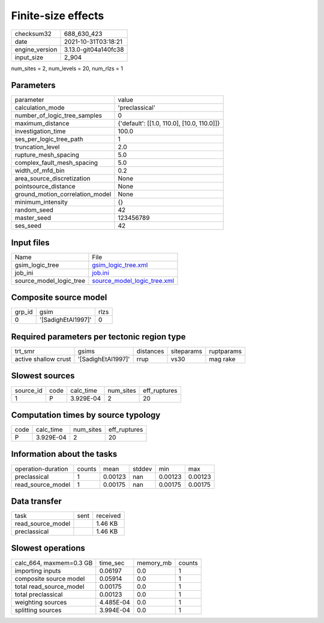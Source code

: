 Finite-size effects
===================

+----------------+----------------------+
| checksum32     | 688_630_423          |
+----------------+----------------------+
| date           | 2021-10-31T03:18:21  |
+----------------+----------------------+
| engine_version | 3.13.0-git04a140fc38 |
+----------------+----------------------+
| input_size     | 2_904                |
+----------------+----------------------+

num_sites = 2, num_levels = 20, num_rlzs = 1

Parameters
----------
+---------------------------------+--------------------------------------------+
| parameter                       | value                                      |
+---------------------------------+--------------------------------------------+
| calculation_mode                | 'preclassical'                             |
+---------------------------------+--------------------------------------------+
| number_of_logic_tree_samples    | 0                                          |
+---------------------------------+--------------------------------------------+
| maximum_distance                | {'default': [[1.0, 110.0], [10.0, 110.0]]} |
+---------------------------------+--------------------------------------------+
| investigation_time              | 100.0                                      |
+---------------------------------+--------------------------------------------+
| ses_per_logic_tree_path         | 1                                          |
+---------------------------------+--------------------------------------------+
| truncation_level                | 2.0                                        |
+---------------------------------+--------------------------------------------+
| rupture_mesh_spacing            | 5.0                                        |
+---------------------------------+--------------------------------------------+
| complex_fault_mesh_spacing      | 5.0                                        |
+---------------------------------+--------------------------------------------+
| width_of_mfd_bin                | 0.2                                        |
+---------------------------------+--------------------------------------------+
| area_source_discretization      | None                                       |
+---------------------------------+--------------------------------------------+
| pointsource_distance            | None                                       |
+---------------------------------+--------------------------------------------+
| ground_motion_correlation_model | None                                       |
+---------------------------------+--------------------------------------------+
| minimum_intensity               | {}                                         |
+---------------------------------+--------------------------------------------+
| random_seed                     | 42                                         |
+---------------------------------+--------------------------------------------+
| master_seed                     | 123456789                                  |
+---------------------------------+--------------------------------------------+
| ses_seed                        | 42                                         |
+---------------------------------+--------------------------------------------+

Input files
-----------
+-------------------------+--------------------------------------------------------------+
| Name                    | File                                                         |
+-------------------------+--------------------------------------------------------------+
| gsim_logic_tree         | `gsim_logic_tree.xml <gsim_logic_tree.xml>`_                 |
+-------------------------+--------------------------------------------------------------+
| job_ini                 | `job.ini <job.ini>`_                                         |
+-------------------------+--------------------------------------------------------------+
| source_model_logic_tree | `source_model_logic_tree.xml <source_model_logic_tree.xml>`_ |
+-------------------------+--------------------------------------------------------------+

Composite source model
----------------------
+--------+--------------------+------+
| grp_id | gsim               | rlzs |
+--------+--------------------+------+
| 0      | '[SadighEtAl1997]' | 0    |
+--------+--------------------+------+

Required parameters per tectonic region type
--------------------------------------------
+----------------------+--------------------+-----------+------------+------------+
| trt_smr              | gsims              | distances | siteparams | ruptparams |
+----------------------+--------------------+-----------+------------+------------+
| active shallow crust | '[SadighEtAl1997]' | rrup      | vs30       | mag rake   |
+----------------------+--------------------+-----------+------------+------------+

Slowest sources
---------------
+-----------+------+-----------+-----------+--------------+
| source_id | code | calc_time | num_sites | eff_ruptures |
+-----------+------+-----------+-----------+--------------+
| 1         | P    | 3.929E-04 | 2         | 20           |
+-----------+------+-----------+-----------+--------------+

Computation times by source typology
------------------------------------
+------+-----------+-----------+--------------+
| code | calc_time | num_sites | eff_ruptures |
+------+-----------+-----------+--------------+
| P    | 3.929E-04 | 2         | 20           |
+------+-----------+-----------+--------------+

Information about the tasks
---------------------------
+--------------------+--------+---------+--------+---------+---------+
| operation-duration | counts | mean    | stddev | min     | max     |
+--------------------+--------+---------+--------+---------+---------+
| preclassical       | 1      | 0.00123 | nan    | 0.00123 | 0.00123 |
+--------------------+--------+---------+--------+---------+---------+
| read_source_model  | 1      | 0.00175 | nan    | 0.00175 | 0.00175 |
+--------------------+--------+---------+--------+---------+---------+

Data transfer
-------------
+-------------------+------+----------+
| task              | sent | received |
+-------------------+------+----------+
| read_source_model |      | 1.46 KB  |
+-------------------+------+----------+
| preclassical      |      | 1.46 KB  |
+-------------------+------+----------+

Slowest operations
------------------
+-------------------------+-----------+-----------+--------+
| calc_664, maxmem=0.3 GB | time_sec  | memory_mb | counts |
+-------------------------+-----------+-----------+--------+
| importing inputs        | 0.06197   | 0.0       | 1      |
+-------------------------+-----------+-----------+--------+
| composite source model  | 0.05914   | 0.0       | 1      |
+-------------------------+-----------+-----------+--------+
| total read_source_model | 0.00175   | 0.0       | 1      |
+-------------------------+-----------+-----------+--------+
| total preclassical      | 0.00123   | 0.0       | 1      |
+-------------------------+-----------+-----------+--------+
| weighting sources       | 4.485E-04 | 0.0       | 1      |
+-------------------------+-----------+-----------+--------+
| splitting sources       | 3.994E-04 | 0.0       | 1      |
+-------------------------+-----------+-----------+--------+